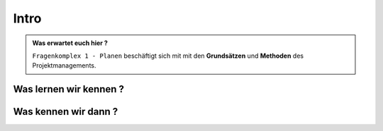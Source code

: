 Intro
==============================================

.. admonition:: Was erwartet euch hier ?

    ``Fragenkomplex 1 - Planen`` beschäftigt sich mit
    mit den **Grundsätzen** und **Methoden** des Projektmanagements.

.. image:: test
   :alt:  Du musst bei uns Zugriff anfordern




Was lernen wir kennen ?
***************************



Was kennen wir dann ?
***************************






